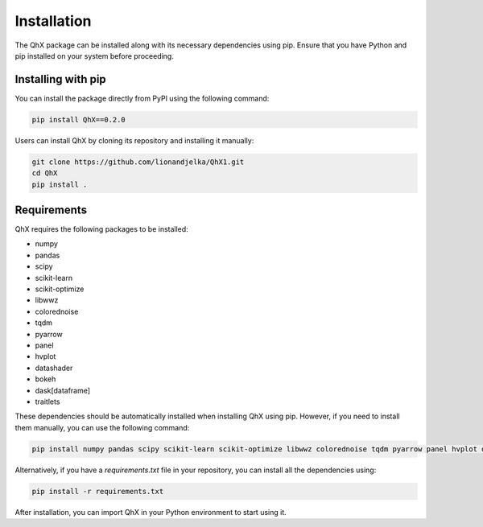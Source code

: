Installation
============

The QhX package can be installed along with its necessary dependencies using pip. Ensure that you have Python and pip installed on your system before proceeding.

Installing with pip
-------------------

You can install the package directly from PyPI  using the following command:

.. code-block:: bash

    pip install QhX==0.2.0

Users can install QhX by cloning its repository and installing it manually:

.. code-block:: bash

    git clone https://github.com/lionandjelka/QhX1.git
    cd QhX
    pip install .

Requirements
------------

QhX requires the following packages to be installed:

- numpy
- pandas
- scipy
- scikit-learn
- scikit-optimize
- libwwz
- colorednoise
- tqdm
- pyarrow
- panel
- hvplot
- datashader
- bokeh
- dask[dataframe]
- traitlets


These dependencies should be automatically installed when installing QhX using pip. However, if you need to install them manually, you can use the following command:

.. code-block:: bash

    pip install numpy pandas scipy scikit-learn scikit-optimize libwwz colorednoise tqdm pyarrow panel hvplot datashader bokeh dask[dataframe] traitlets


Alternatively, if you have a `requirements.txt` file in your repository, you can install all the dependencies using:

.. code-block:: bash

    pip install -r requirements.txt



After installation, you can import QhX in your Python environment to start using it.
